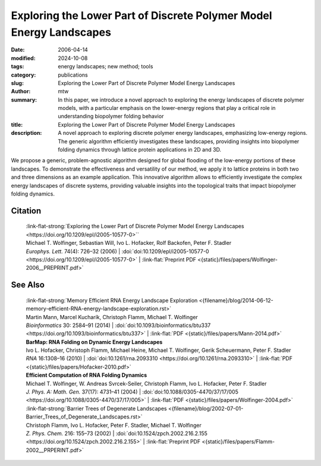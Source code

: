 Exploring the Lower Part of Discrete Polymer Model Energy Landscapes
####################################################################

:date: 2006-04-14
:modified: 2024-10-08
:tags: energy landscapes; new method; tools 
:category: publications
:slug: Exploring the Lower Part of Discrete Polymer Model Energy Landscapes
:author: mtw
:summary: In this paper, we introduce a novel approach to exploring the energy landscapes of discrete polymer models, with a particular emphasis on the lower-energy regions that play a critical role in understanding biopolymer folding behavior
:title: Exploring the Lower Part of Discrete Polymer Model Energy Landscapes
:description: A novel approach to exploring discrete polymer energy landscapes, emphasizing low-energy regions. The generic algorithm efficiently investigates these landscapes, providing insights into biopolymer folding dynamics through lattice protein applications in 2D and 3D.


.. role:: link-flat-strong(link)
  :class: m-flat m-text m-strong

.. role:: link-flat(link)
  :class: m-flat m-text

.. role:: ul
  :class: m-text m-ul

.. role:: doi(link)
  :class: doi

We propose a generic, problem-agnostic algorithm designed for global flooding of the low-energy portions of these landscapes. To demonstrate the effectiveness and versatility of our method, we apply it to lattice proteins in both two and three dimensions as an example application. This innovative algorithm allows to efficiently investigate the complex energy landscapes of discrete systems, providing valuable insights into the topological traits that impact biopolymer folding dynamics.

.. raw:: html

  <object data="{static}/files/papers/Wolfinger-2006__PREPRINT.pdf" type="application/pdf" width="100%" height="1050px">
  <p>Your browser does not support PDFs. 
     <a href="{static}/files/papers/Wolfinger-2006__PREPRINT.pdf">Download the PDF</a>
  </p>
  </object> <br/><br/>

.. frame:: Abstract

  We present a generic, problem-independent algorithm for exploration of the low-energy portion of the energy landscape of discrete systems and apply it to the energy landscape of lattice proteins. Starting from a set of optimal and near-optimal conformations derived from a constraint-based search technique, we are able to selectively investigate the lower part of lattice protein energy landscapes in two and three dimensions. This novel approach allows, in contrast to exhaustive enumeration, for an efficient calculation of optimal and near-optimal structures below a given energy threshold and is only limited by the available amount of memory. A straightforward application of the algorithm is the calculation of barrier trees (representing the energy landscape), which then allows dynamics studies based on landscape theory.

Citation
========

  | :link-flat-strong:`Exploring the Lower Part of Discrete Polymer Model Energy Landscapes <https://doi.org/10.1209/epl/i2005-10577-0>``
  | :ul:`Michael T. Wolfinger`, Sebastian Will, Ivo L. Hofacker, Rolf Backofen, Peter F. Stadler
  | *Europhys. Lett.* 74(4): 726–32 (2006) | :doi:`doi:10.1209/epl/i2005-10577-0 <https://doi.org/10.1209/epl/i2005-10577-0>` | :link-flat:`Preprint PDF <{static}/files/papers/Wolfinger-2006__PREPRINT.pdf>` 

See Also
========

  | :link-flat-strong:`Memory Efficient RNA Energy Landscape Exploration <{filename}/blog/2014-06-12-memory-efficient-RNA-energy-landscape-exploration.rst>`
  | Martin Mann, Marcel Kucharík, Christoph Flamm, :ul:`Michael T. Wolfinger`
  | *Bioinformatics* 30: 2584–91 (2014) | :doi:`doi:10.1093/bioinformatics/btu337 <https://doi.org/10.1093/bioinformatics/btu337>` | :link-flat:`PDF <{static}/files/papers/Mann-2014.pdf>` 

  | **BarMap: RNA Folding on Dynamic Energy Landscapes**
  | Ivo L. Hofacker, Christoph Flamm, Michael Heine, :ul:`Michael T. Wolfinger`, Gerik Scheuermann, Peter F. Stadler
  | *RNA* 16:1308–16 (2010) | :doi:`doi:10.1261/rna.2093310 <https://doi.org/10.1261/rna.2093310>` | :link-flat:`PDF <{static}/files/papers/Hofacker-2010.pdf>` 

  | **Efficient Computation of RNA Folding Dynamics**
  | :ul:`Michael T. Wolfinger`, W. Andreas Svrcek-Seiler, Christoph Flamm, Ivo L. Hofacker, Peter F. Stadler
  | *J. Phys. A: Math. Gen.* 37(17): 4731–41 (2004) | :doi:`doi:10.1088/0305-4470/37/17/005 <https://doi.org/10.1088/0305-4470/37/17/005>` | :link-flat:`PDF <{static}/files/papers/Wolfinger-2004.pdf>`

  | :link-flat-strong:`Barrier Trees of Degenerate Landscapes <{filename}/blog/2002-07-01-Barrier_Trees_of_Degenerate_Landscapes.rst>`
  | Christoph Flamm, Ivo L. Hofacker, Peter F. Stadler, :ul:`Michael T. Wolfinger`
  | *Z. Phys. Chem.* 216: 155–73 (2002) | :doi:`doi:10.1524/zpch.2002.216.2.155 <https://doi.org/10.1524/zpch.2002.216.2.155>` | :link-flat:`Preprint PDF <{static}/files/papers/Flamm-2002__PRPERINT.pdf>`



   
